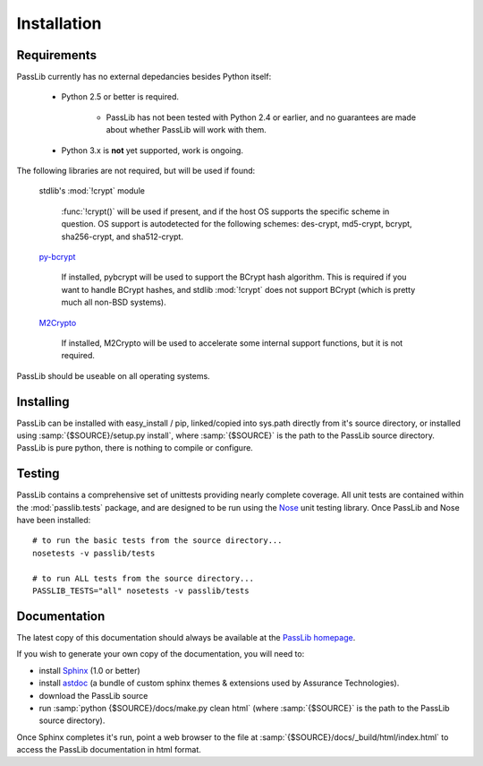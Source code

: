 ============
Installation
============

Requirements
============
PassLib currently has no external depedancies besides Python itself:

    * Python 2.5 or better is required.

        * PassLib has not been tested with Python 2.4 or earlier,
          and no guarantees are made about whether PassLib will work with them.

    * Python 3.x is **not** yet supported, work is ongoing.

The following libraries are not required, but will be used if found:

    stdlib's :mod:`!crypt` module

        :func:`!crypt()` will be used if present, and if the host
        OS supports the specific scheme in question. OS support is autodetected
        for the following schemes: des-crypt,  md5-crypt, bcrypt, sha256-crypt,
        and sha512-crypt.

    `py-bcrypt <http://www.mindrot.org/projects/py-bcrypt/>`_

        If installed, pybcrypt will be used to support the BCrypt hash algorithm.
        This is required if you want to handle BCrypt hashes,
        and stdlib :mod:`!crypt` does not support BCrypt
        (which is pretty much all non-BSD systems).

    `M2Crypto <http://chandlerproject.org/bin/view/Projects/MeTooCrypto>`_

        If installed, M2Crypto will be used to accelerate some
        internal support functions, but it is not required.

PassLib should be useable on all operating systems.

Installing
==========
PassLib can be installed with easy_install / pip, linked/copied into sys.path directly
from it's source directory, or installed using :samp:`{$SOURCE}/setup.py install`,
where :samp:`{$SOURCE}` is the path to the PassLib source directory.
PassLib is pure python, there is nothing to compile or configure.

Testing
=======
PassLib contains a comprehensive set of unittests providing nearly complete coverage.
All unit tests are contained within the :mod:`passlib.tests` package,
and are designed to be run using the `Nose <http://somethingaboutorange.com/mrl/projects/nose>`_ unit testing library.
Once PassLib and Nose have been installed::

    # to run the basic tests from the source directory...
    nosetests -v passlib/tests

    # to run ALL tests from the source directory...
    PASSLIB_TESTS="all" nosetests -v passlib/tests

Documentation
=============
The latest copy of this documentation should always be available
at the `PassLib homepage <http://www.assurancetechnologies.com/software/passlib>`_.

If you wish to generate your own copy of the documentation,
you will need to:

* install `Sphinx <http://sphinx.pocoo.org/>`_ (1.0 or better)
* install `astdoc <http://www.assurancetechnologies.com/software/astdoc>`_ (a bundle of custom sphinx themes & extensions
  used by Assurance Technologies).
* download the PassLib source
* run :samp:`python {$SOURCE}/docs/make.py clean html` (where :samp:`{$SOURCE}` is the path to the PassLib source directory).

Once Sphinx completes it's run, point a web browser to the file at :samp:`{$SOURCE}/docs/_build/html/index.html`
to access the PassLib documentation in html format.
